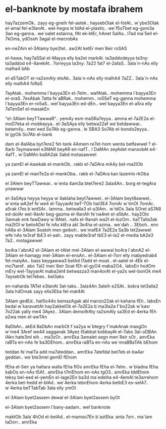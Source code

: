 * el-banknote by mostafa ibrahem

hay7azzemOk.. zayy eg-gneih fel-astek..
haysebOlak el-fotAt..
w`ybe3Olak el-amal fel-e3lanAt..
wel-hegra le`blAd el-plastic..
we`f5oTbet eg-gom3a 3an eg-ganna..
we`oalet estanna, fAt ek-ktEr, hAnet 5alAs..
l7ad ma`5eil el-7kOma, ydOsoh 3agal el-mecrobAs

en-neZAm el-3Alamy bye2tel..
aw2At ketEr men`8eir roSAS

el-hawa, hay7aSSal el-Mayya elly ba2et markAt.
ta3addodeyya ta3ny: ta3addod e4-4arekAt..
7orreyya ta3ny: 7a22 fat7 el-2afaS..
3ala`n-nAs elly malha4 bAb

el-a5TabOT er-ra2smAly etsAb..
3ala`n-nAs elly malhA4 7aZZ..
3ala`n-nAs elly malhA4 foRaS

7ayAtak.. mohemma l`bayya3En el-7elm..
wafAtak.. mohemma l`bayya3En el-oraS.
7esAbak 7atta fe`aBRak.. mohemm..
ro5SeT eg-ganna mohemma l`bayya3En er-ro5aS..
wel`bayya3En ed-dEn.. 
wel`bayya3En el-a5ra elly 7aTenSef el-masakEn

"el-3Alam beyTTawwaR".. yem4y esm maSRa7eyya..
amma el-7a2E2a el-moD7eka el-mobkeyya.. 
el-3aSAya elly betwa22af we`betdawwar..
betem4y.. men`eed So7Ab eg-ganna.. 
le`SBA3 So7Ab el-bondo2eyya.. 
le`gyOb So7Ab el-bank

dam el-8alAba byt7ere2 fet-tank
4Amem re7et-hom wenta betfawwel ?
el-8arb 7aymawwel e3MAR beyAR en-nafT..
l`DaMAn zeyAdet mansobAt e4-4afT..
w`DaMAn ba9A2ak 3abd motasawwel

ya zamEl el-kawkab el-mankOb..
rakb el-7aDAra mA4y bel-ma2lOb 

ya zamEl el-manTe2a el-mankOba..
rakb el-7aDAra kan lazemlo rkOba

el 3Alem beyTTawwar.. 
w`enta 4am3a btet7ere2 3ala4An..
borg et-tegAra ynawwar

el-3aSAya heyya heyya w`4aklaha beyt7awwel..
el-3Alam beyt8awwel..
w`enta wA2ef fe`we4 el-TayyarAt beT-TOb
hat3E4 7omAr w`tmOt 7omAr.. 
a5rak t7es b`entSAr..
lamma.. betwalla3 el-a3lAm..
w`tdOs 3ala SOret aS7AB ed-dolAr wel-9arAr beg-gazma
el-9anAh fe`na4ret el-a5bAr..
hay2Olo 3annak enk fawDawy w`9Atel..
nafs el-9anah wa2t el-lozOm..
haTTalla3ak ma2tOl w`betnADel
fe`nAs ktEra akl 3e4ha el-azma..
we`dah .. 3Eboh..
enn hA6a el-3Alam Soatoh men geiboh..
we`mafE4 7a2E2a Sa3b tet2awwel
wfe`nAs te3raf tbE3 el-aah..
zayy mabte3raf tbE3 el-la2
el-media bA2e3 7a2.. motagawwel

bo4ra l`abnA2 el-3Alam et-tAlet mel-3Alam el-awwal
bo4ra l`abnA2 el-3Alam el-hamagy mel-3Alam el-ensAn.. 
el-3Alam el-7orr elly mabyedrab4 fel-malyAn..
bass beygawwa3 belAd l7add el-moat..
el-aatel el-4Ek el-mo7taref..
abo Tal2 men`8eir Soat
fEh el-gyO4 maba2O4.. labsEn hodOm mEry
wel-TayyarAt maba2et4 betwazza3 man4orAt el-ya2s
wel-bonOk me4 7aysebOk tet7ebes.. bel3aks

en-naharda 7ATet e3lanAt 3at-taks..
3ala4An 3aleih e2SAt..
bokra tet3alla2 3ala hdOmak zayy ella3Eba fel-mat4At

3Alam gedEd.. hat5o44o bemazAgak abl manzo22ak 
el-kahana fEh.. labsEn bedal w`karavattAt
hay2akkelOk el-7a2E2a b`ma3la2a f`bo22ak 
w`kasr 7o22ak yally me4 3Ayez..
3Alam demo9rAty ra2smAly sa3Ed
el-4erka fEh a2wa men el-awTAn

8aDbAn.. akEd 8aDbAn 
marbOt f`sa2ya w`btegry f`makAnak
masgOn w`me4 3Aref we44 sagganak
3Ayez t5abbat kobbayAt el-7abs 3al-oDBAn
lAkn hate3ml eih .. ma3zOr..
amrEka 3amalet segn men`8eir sOr..
amrEka raBTa en-nAs fe`ba3DEhom.. 
amrEka raBTa en-nAs we`mraBBaTAk bEhom

teddan fe`malTa add ma7ateddan..
amrEka 7atefdal bet7eb el-ba4ar geddan..
we`bte3mel gemEl fEhom

fEha el-5eir ya haltara walla fEha flOs
amrEka fEha el-7elm.. w`bladna fEha kabOs
en-nAs t5Af.. amrEka t7mEhom
en-nAs tgO3.. amrEka tddEhom
teksy bel-eed el-yemEn el-lage2En 
ba3d ma`edeiha e4-4emAl te3arrehom
4erka bet-hedd el-blAd..
we`4erka tebnEhom 
4erka betbE3 es-selA7..
w`4erka beTTabTab 3ala elly ymOt

el-3Alam byet2assem dewal 
el-3Alam byet2assem byOt 

el-3Alam byet2assem l`bany-aadam.. wel`banknote

maktOb 3ala`4hOd el-belAd.. el-mamso7En b`astEka:
anta 7orr.. ma`lam taDorr.. amrEka
